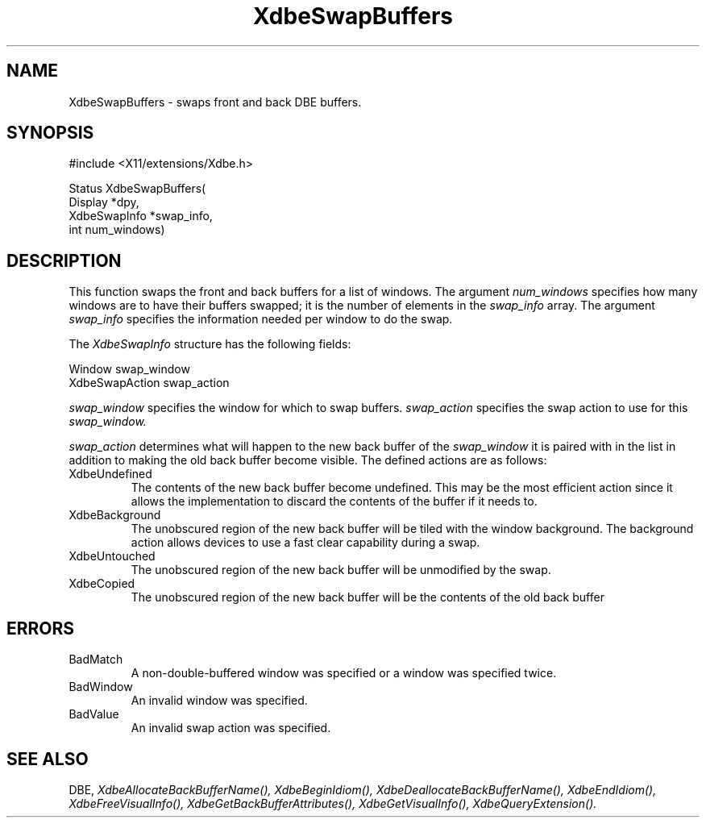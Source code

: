 .\" $Xorg: XdbeSwap.man,v 1.3 2000/08/17 19:41:55 cpqbld Exp $
.\"
.\" Copyright (c) 1995  Hewlett-Packard Company
.\" 
.\" Permission is hereby granted, free of charge, to any person obtaining a
.\" copy of this software and associated documentation files (the "Software"), 
.\" to deal in the Software without restriction, including without limitation 
.\" the rights to use, copy, modify, merge, publish, distribute, sublicense, 
.\" and/or sell copies of the Software, and to permit persons to whom the 
.\" Software furnished to do so, subject to the following conditions:
.\" 
.\" The above copyright notice and this permission notice shall be included in
.\" all copies or substantial portions of the Software.
.\" 
.\" THE SOFTWARE IS PROVIDED "AS IS", WITHOUT WARRANTY OF ANY KIND, EXPRESS OR
.\" IMPLIED, INCLUDING BUT NOT LIMITED TO THE WARRANTIES OF MERCHANTABILITY,
.\" FITNESS FOR A PARTICULAR PURPOSE AND NONINFRINGEMENT.  IN NO EVENT SHALL 
.\" HEWLETT-PACKARD COMPANY BE LIABLE FOR ANY CLAIM, DAMAGES OR OTHER LIABILITY, 
.\" WHETHER IN AN ACTION OF CONTRACT, TORT OR OTHERWISE, ARISING FROM, OUT OF 
.\" OR IN CONNECTION WITH THE SOFTWARE OR THE USE OR OTHER DEALINGS IN THE 
.\" SOFTWARE.
.\" 
.\" Except as contained in this notice, the name of the Hewlett-Packard Company shall not 
.\" be used in advertising or otherwise to promote the sale, use or other 
.\" dealing in this Software without prior written authorization from the 
.\" Hewlett-Packard Company.
.\"
.\" $XFree86: xc/doc/man/Xext/dbe/XdbeSwap.man,v 3.6 2003/05/29 21:48:04 herrb Exp $
.\"
.TH XdbeSwapBuffers 3X11 __xorgversion__ "X FUNCTIONS"
.SH NAME
XdbeSwapBuffers - swaps front and back DBE buffers.
.SH SYNOPSIS
\&#include <X11/extensions/Xdbe.h>

Status XdbeSwapBuffers(
    Display      *dpy,
    XdbeSwapInfo *swap_info,
    int          num_windows)
.SH DESCRIPTION
This function swaps the front and back buffers for a list of windows.  The
argument
.I num_windows
specifies how many windows are to have their buffers
swapped; it is the number of elements in the
.I swap_info
array.  The argument
.I swap_info
specifies the information needed per window to do the swap.

The
.I XdbeSwapInfo
structure has the following fields:

     Window            swap_window
     XdbeSwapAction    swap_action

.I swap_window
specifies the window for which to swap buffers.
.I swap_action
specifies the swap action to use for this
.I swap_window.

.I swap_action
determines what will happen to the new back buffer of the
.I swap_window
it is paired with in the list in addition to making the old back buffer
become visible.  The defined actions are as follows:

.IP XdbeUndefined
The contents of the new back buffer become undefined.  This may be the most
efficient action since it allows the implementation to discard the contents of
the buffer if it needs to.
.IP XdbeBackground
The unobscured region of the new back buffer will be tiled with the
window background.  The background action allows devices to use a fast clear
capability during a swap.
.IP XdbeUntouched
The unobscured region of the new back buffer will be unmodified by the swap.
.IP XdbeCopied
The unobscured region of the new back buffer will be the contents of the old
back buffer
.SH ERRORS
.IP BadMatch
A non-double-buffered window was specified or a window was specified twice.
.IP BadWindow
An invalid window was specified.
.IP BadValue
An invalid swap action was specified.
.SH SEE ALSO
DBE,
.I XdbeAllocateBackBufferName(),
.I XdbeBeginIdiom(),
.I XdbeDeallocateBackBufferName(),
.I XdbeEndIdiom(),
.I XdbeFreeVisualInfo(),
.I XdbeGetBackBufferAttributes(),
.I XdbeGetVisualInfo(),
.I XdbeQueryExtension().

